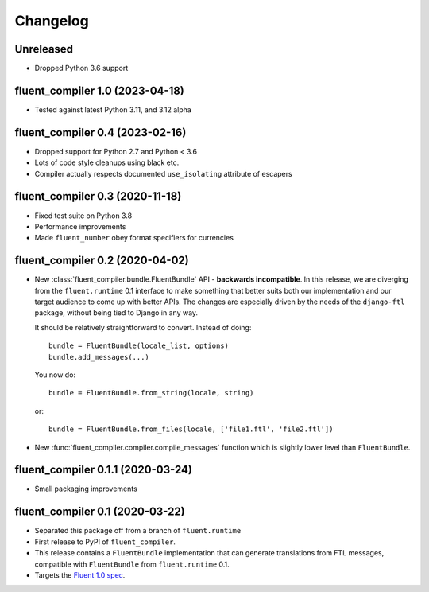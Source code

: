 Changelog
=========

Unreleased
----------

* Dropped Python 3.6 support

fluent_compiler 1.0 (2023-04-18)
--------------------------------

* Tested against latest Python 3.11, and 3.12 alpha

fluent_compiler 0.4 (2023-02-16)
--------------------------------

* Dropped support for Python 2.7 and Python < 3.6
* Lots of code style cleanups using black etc.
* Compiler actually respects documented ``use_isolating`` attribute of escapers

fluent_compiler 0.3 (2020-11-18)
--------------------------------

* Fixed test suite on Python 3.8
* Performance improvements
* Made ``fluent_number`` obey format specifiers for currencies

fluent_compiler 0.2 (2020-04-02)
--------------------------------
* New :class:`fluent_compiler.bundle.FluentBundle` API - **backwards
  incompatible**. In this release, we are diverging from the ``fluent.runtime``
  0.1 interface to make something that better suits both our implementation and
  our target audience to come up with better APIs. The changes are especially
  driven by the needs of the ``django-ftl`` package, without being tied to
  Django in any way.

  It should be relatively straightforward to convert. Instead of doing::

    bundle = FluentBundle(locale_list, options)
    bundle.add_messages(...)

  You now do::

     bundle = FluentBundle.from_string(locale, string)

  or::

     bundle = FluentBundle.from_files(locale, ['file1.ftl', 'file2.ftl'])

* New :func:`fluent_compiler.compiler.compile_messages` function which is
  slightly lower level than ``FluentBundle``.


fluent_compiler 0.1.1 (2020-03-24)
----------------------------------
* Small packaging improvements


fluent_compiler 0.1 (2020-03-22)
--------------------------------

* Separated this package off from a branch of ``fluent.runtime``
* First release to PyPI of ``fluent_compiler``.
* This release contains a ``FluentBundle`` implementation that can generate
  translations from FTL messages, compatible with ``FluentBundle`` from
  ``fluent.runtime`` 0.1.
* Targets the `Fluent 1.0 spec
  <https://github.com/projectfluent/fluent/releases/tag/v1.0.0>`_.
